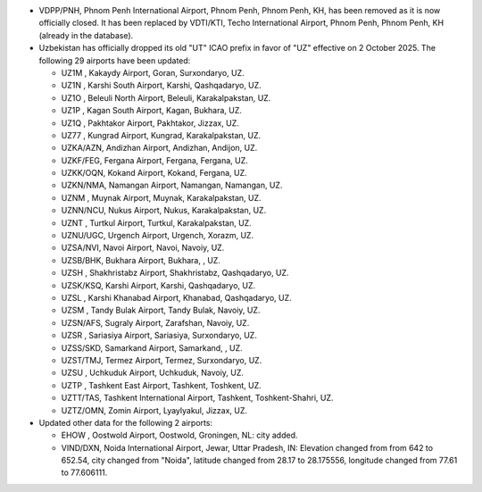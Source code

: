 * VDPP/PNH, Phnom Penh International Airport, Phnom Penh, Phnom Penh, KH, has been removed as it is now officially
  closed. It has been replaced by VDTI/KTI, Techo International Airport, Phnom Penh, Phnom Penh, KH (already in the
  database).

* Uzbekistan has officially dropped its old "UT" ICAO prefix in favor of "UZ" effective on 2 October 2025. The
  following 29 airports have been updated:

  - UZ1M    , Kakaydy Airport, Goran, Surxondaryo, UZ.
  - UZ1N    , Karshi South Airport, Karshi, Qashqadaryo, UZ.
  - UZ1O    , Beleuli North Airport, Beleuli, Karakalpakstan, UZ.
  - UZ1P    , Kagan South Airport, Kagan, Bukhara, UZ.
  - UZ1Q    , Pakhtakor Airport, Pakhtakor, Jizzax, UZ.
  - UZ77    , Kungrad Airport, Kungrad, Karakalpakstan, UZ.
  - UZKA/AZN, Andizhan Airport, Andizhan, Andijon, UZ.
  - UZKF/FEG, Fergana Airport, Fergana, Fergana, UZ.
  - UZKK/OQN, Kokand Airport, Kokand, Fergana, UZ.
  - UZKN/NMA, Namangan Airport, Namangan, Namangan, UZ.
  - UZNM    , Muynak Airport, Muynak, Karakalpakstan, UZ.
  - UZNN/NCU, Nukus Airport, Nukus, Karakalpakstan, UZ.
  - UZNT    , Turtkul Airport, Turtkul, Karakalpakstan, UZ.
  - UZNU/UGC, Urgench Airport, Urgench, Xorazm, UZ.
  - UZSA/NVI, Navoi Airport, Navoi, Navoiy, UZ.
  - UZSB/BHK, Bukhara Airport, Bukhara, , UZ.
  - UZSH    , Shakhristabz Airport, Shakhristabz, Qashqadaryo, UZ.
  - UZSK/KSQ, Karshi Airport, Karshi, Qashqadaryo, UZ.
  - UZSL    , Karshi Khanabad Airport, Khanabad, Qashqadaryo, UZ.
  - UZSM    , Tandy Bulak Airport, Tandy Bulak, Navoiy, UZ.
  - UZSN/AFS, Sugraly Airport, Zarafshan, Navoiy, UZ.
  - UZSR    , Sariasiya Airport, Sariasiya, Surxondaryo, UZ.
  - UZSS/SKD, Samarkand Airport, Samarkand, , UZ.
  - UZST/TMJ, Termez Airport, Termez, Surxondaryo, UZ.
  - UZSU    , Uchkuduk Airport, Uchkuduk, Navoiy, UZ.
  - UZTP    , Tashkent East Airport, Tashkent, Toshkent, UZ.
  - UZTT/TAS, Tashkent International Airport, Tashkent, Toshkent-Shahri, UZ.
  - UZTZ/OMN, Zomin Airport, Lyaylyakul, Jizzax, UZ.

* Updated other data for the following 2 airports:

  - EHOW    , Oostwold Airport, Oostwold, Groningen, NL: city added.
  - VIND/DXN, Noida International Airport, Jewar, Uttar Pradesh, IN: Elevation changed from from 642 to 652.54, city 
    changed from "Noida", latitude changed from 28.17 to 28.175556, longitude changed from 77.61 to 77.606111.
